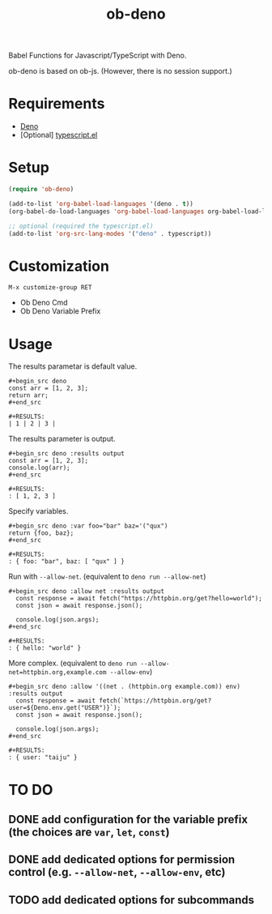 #+TITLE: ob-deno

Babel Functions for Javascript/TypeScript with Deno.

ob-deno is based on ob-js.
(However, there is no session support.)

* Requirements

- [[https://deno.land/][Deno]]
- [Optional] [[https://github.com/emacs-typescript/typescript.el][typescript.el]]

* Setup

#+begin_src emacs-lisp :results none
  (require 'ob-deno)

  (add-to-list 'org-babel-load-languages '(deno . t))
  (org-babel-do-load-languages 'org-babel-load-languages org-babel-load-languages)

  ;; optional (required the typescript.el)
  (add-to-list 'org-src-lang-modes '("deno" . typescript))
#+end_src

* Customization

~M-x customize-group RET~

- Ob Deno Cmd
- Ob Deno Variable Prefix

* Usage

The results parametar is default value.

#+begin_example
  ,#+begin_src deno
  const arr = [1, 2, 3];
  return arr;
  ,#+end_src

  ,#+RESULTS:
  | 1 | 2 | 3 |
#+end_example

The results parameter is output.

#+begin_example
  ,#+begin_src deno :results output
  const arr = [1, 2, 3];
  console.log(arr);
  ,#+end_src

  ,#+RESULTS:
  : [ 1, 2, 3 ]
#+end_example

Specify variables.

#+begin_example
  ,#+begin_src deno :var foo="bar" baz='("qux")
  return {foo, baz};
  ,#+end_src

  ,#+RESULTS:
  : { foo: "bar", baz: [ "qux" ] }
#+end_example

Run with ~--allow-net~. (equivalent to ~deno run --allow-net~)

#+begin_example
  ,#+begin_src deno :allow net :results output
    const response = await fetch("https://httpbin.org/get?hello=world");
    const json = await response.json();

    console.log(json.args);
  ,#+end_src

  ,#+RESULTS:
  : { hello: "world" }
#+end_example

More complex. (equivalent to ~deno run --allow-net=httpbin.org,example.com --allow-env~)

#+begin_example
  ,#+begin_src deno :allow '((net . (httpbin.org example.com)) env) :results output
    const response = await fetch(`https://httpbin.org/get?user=${Deno.env.get("USER")}`);
    const json = await response.json();

    console.log(json.args);
  ,#+end_src

  ,#+RESULTS:
  : { user: "taiju" }
#+end_example

* TO DO

** DONE add configuration for the variable prefix (the choices are ~var~, ~let~, ~const~)
** DONE add dedicated options for permission control (e.g. ~--allow-net~, ~--allow-env~, etc)
** TODO add dedicated options for subcommands
